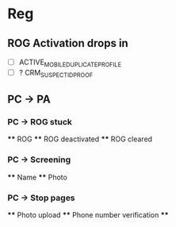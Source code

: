 * Reg
** ROG Activation drops in
   - [ ] ACTIVE_MOBILE_DUPLICATE_PROFILE
   - [ ] ? CRM_SUSPECT_ID_PROOF
** PC -> PA
*** PC -> ROG stuck
  **** ROG
  **** ROG deactivated
  **** ROG cleared
*** PC -> Screening
  **** Name
  **** Photo
*** PC -> Stop pages
  **** Photo upload
  **** Phone number verification
  **** 
